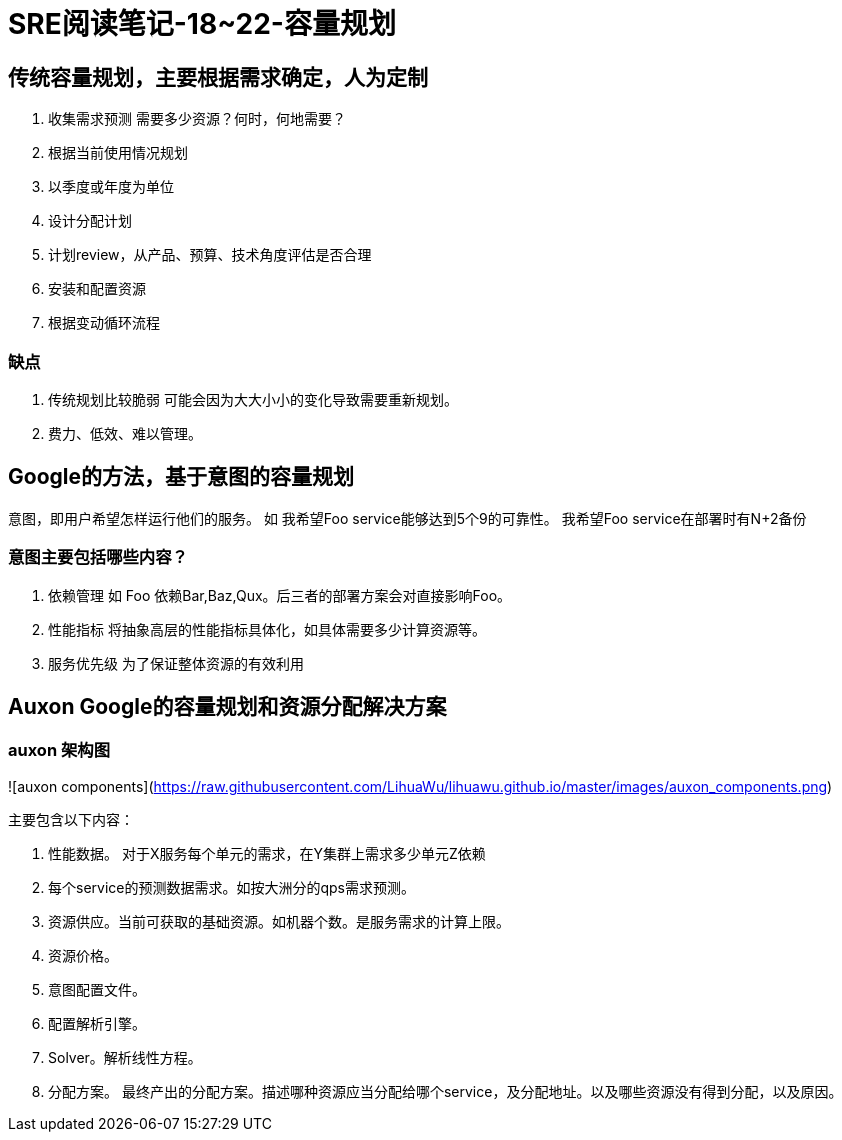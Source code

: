 = SRE阅读笔记-18~22-容量规划
:hp-tags: SRE, capacity planing, site reliability engineering

## 传统容量规划，主要根据需求确定，人为定制
1. 收集需求预测
	需要多少资源？何时，何地需要？
	1. 根据当前使用情况规划
	2. 以季度或年度为单位
2. 设计分配计划
3. 计划review，从产品、预算、技术角度评估是否合理
4. 安装和配置资源
5. 根据变动循环流程

### 缺点
1. 传统规划比较脆弱
	可能会因为大大小小的变化导致需要重新规划。
2. 费力、低效、难以管理。

## Google的方法，基于意图的容量规划
意图，即用户希望怎样运行他们的服务。
如 我希望Foo service能够达到5个9的可靠性。
   我希望Foo service在部署时有N+2备份

### 意图主要包括哪些内容？
1. 依赖管理
   如 Foo 依赖Bar,Baz,Qux。后三者的部署方案会对直接影响Foo。
2. 性能指标
   将抽象高层的性能指标具体化，如具体需要多少计算资源等。
3. 服务优先级
   为了保证整体资源的有效利用

##  Auxon Google的容量规划和资源分配解决方案

### auxon 架构图

![auxon components](https://raw.githubusercontent.com/LihuaWu/lihuawu.github.io/master/images/auxon_components.png)

主要包含以下内容：

1. 性能数据。 对于X服务每个单元的需求，在Y集群上需求多少单元Z依赖

2. 每个service的预测数据需求。如按大洲分的qps需求预测。

3. 资源供应。当前可获取的基础资源。如机器个数。是服务需求的计算上限。

4. 资源价格。

5. 意图配置文件。

6. 配置解析引擎。

7. Solver。解析线性方程。

8. 分配方案。 最终产出的分配方案。描述哪种资源应当分配给哪个service，及分配地址。以及哪些资源没有得到分配，以及原因。